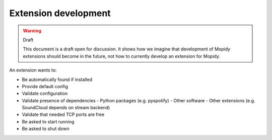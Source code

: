 *********************
Extension development
*********************

.. warning:: Draft

    This document is a draft open for discussion. It shows how we imagine that
    development of Mopidy extensions should become in the future, not how to
    currently develop an extension for Mopidy.

An extension wants to:

- Be automatically found if installed
- Provide default config
- Validate configuration
- Validate presence of dependencies
  - Python packages (e.g. pyspotify)
  - Other software
  - Other extensions (e.g. SoundCloud depends on stream backend)
- Validate that needed TCP ports are free
- Be asked to start running
- Be asked to shut down

